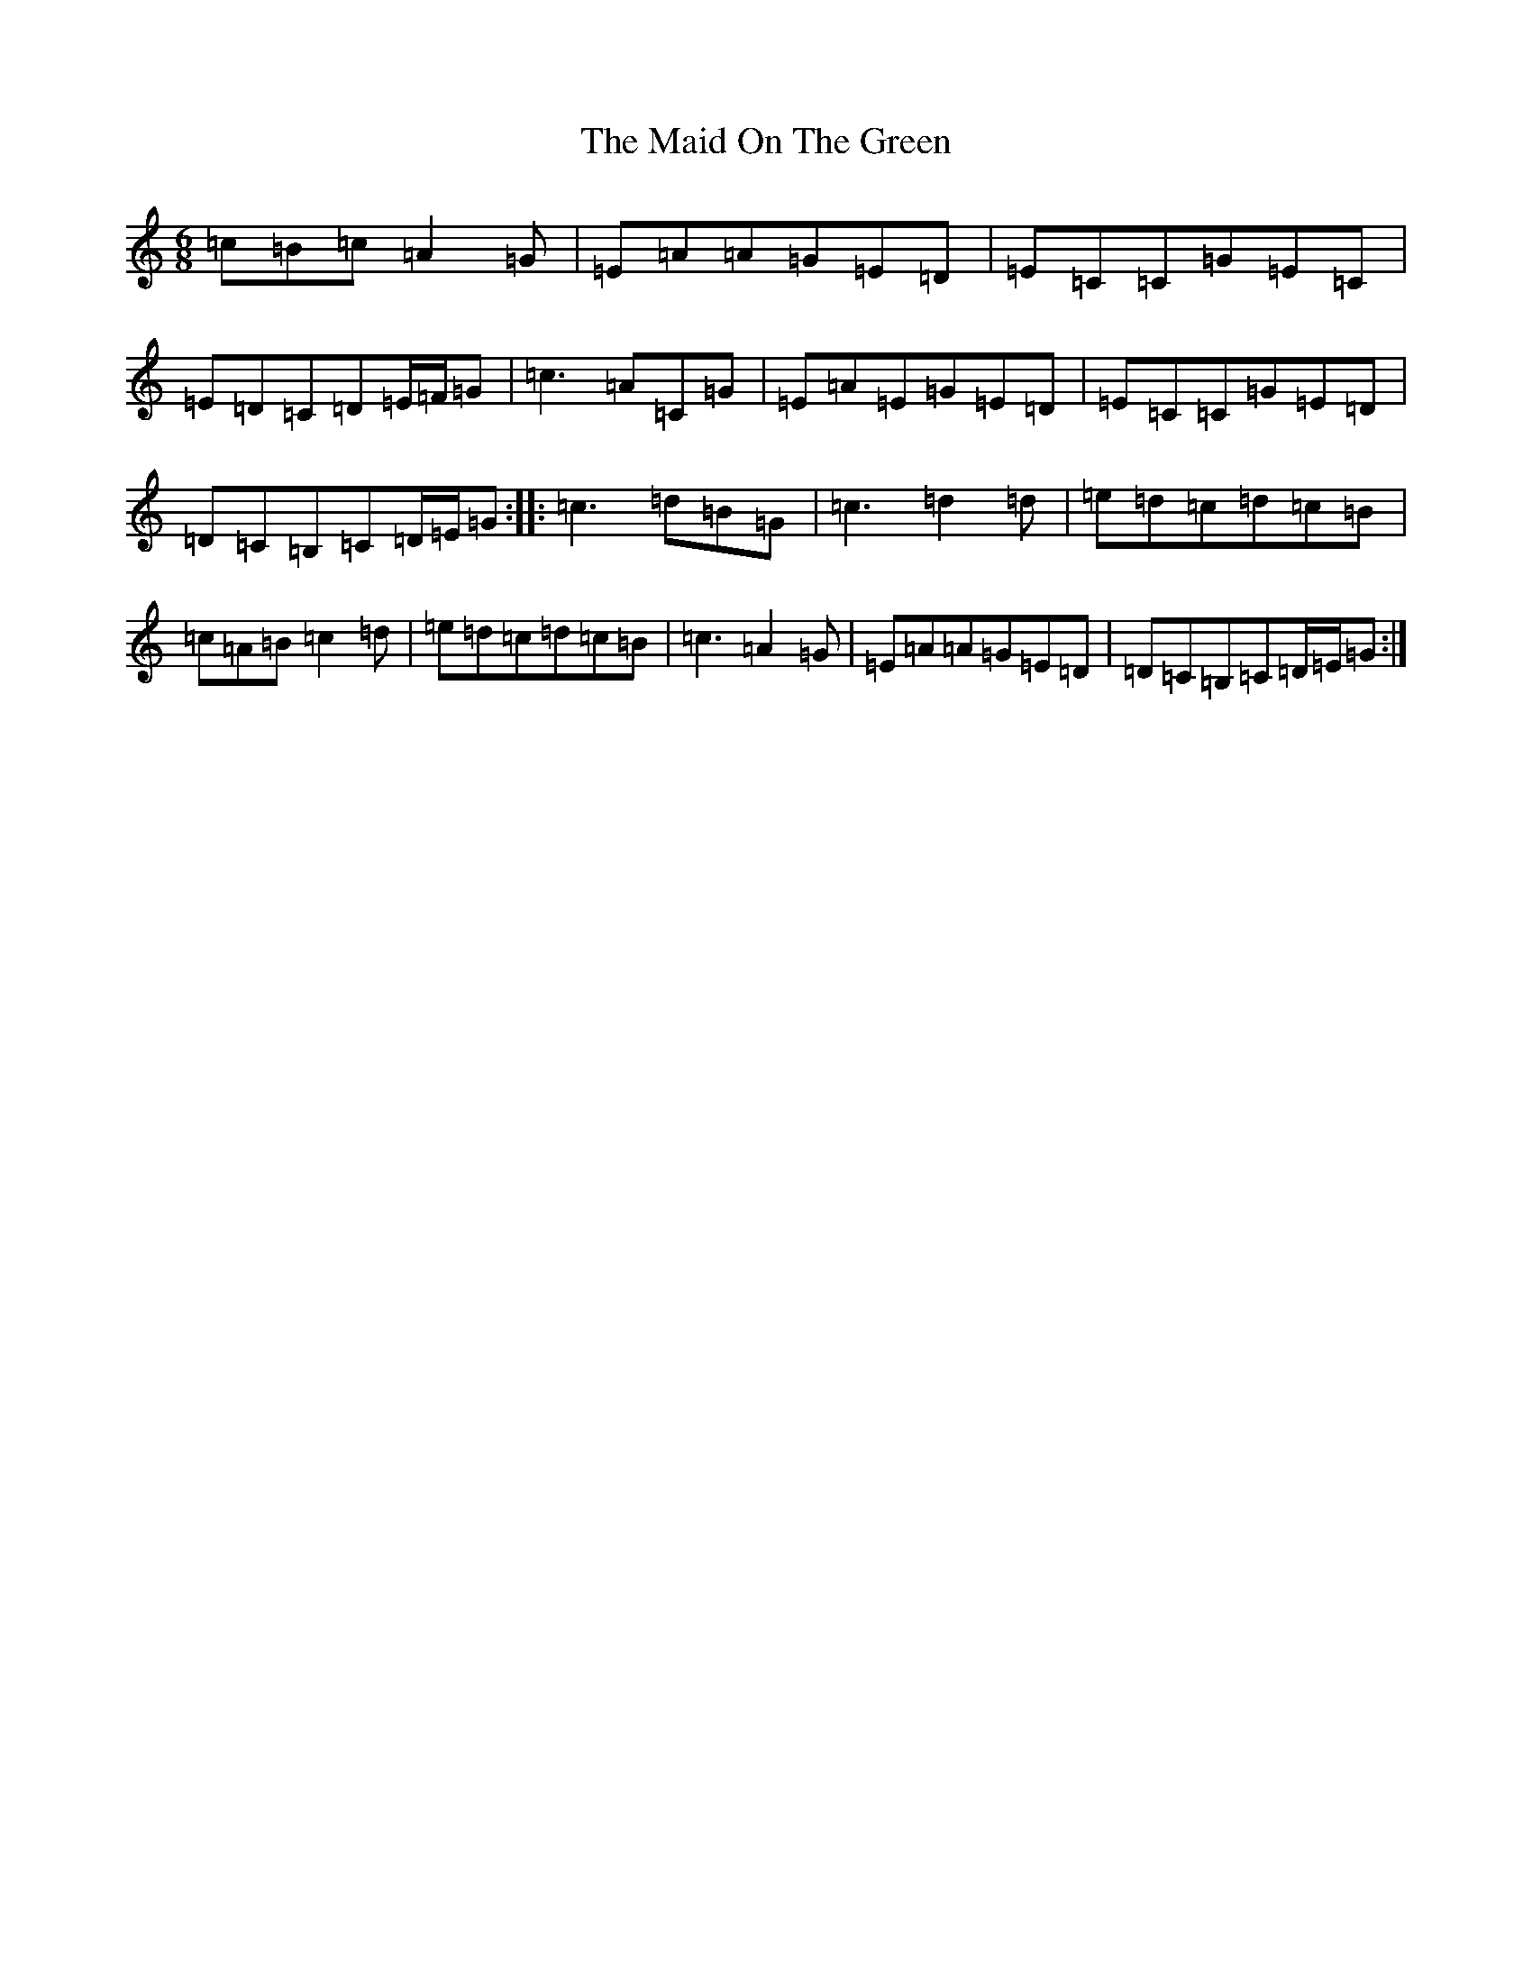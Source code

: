 X: 13201
T: Maid On The Green, The
S: https://thesession.org/tunes/1831#setting1831
Z: G Major
R: jig
M: 6/8
L: 1/8
K: C Major
=c=B=c=A2=G|=E=A=A=G=E=D|=E=C=C=G=E=C|=E=D=C=D=E/2=F/2=G|=c3=A=C=G|=E=A=E=G=E=D|=E=C=C=G=E=D|=D=C=B,=C=D/2=E/2=G:||:=c3=d=B=G|=c3=d2=d|=e=d=c=d=c=B|=c=A=B=c2=d|=e=d=c=d=c=B|=c3=A2=G|=E=A=A=G=E=D|=D=C=B,=C=D/2=E/2=G:|